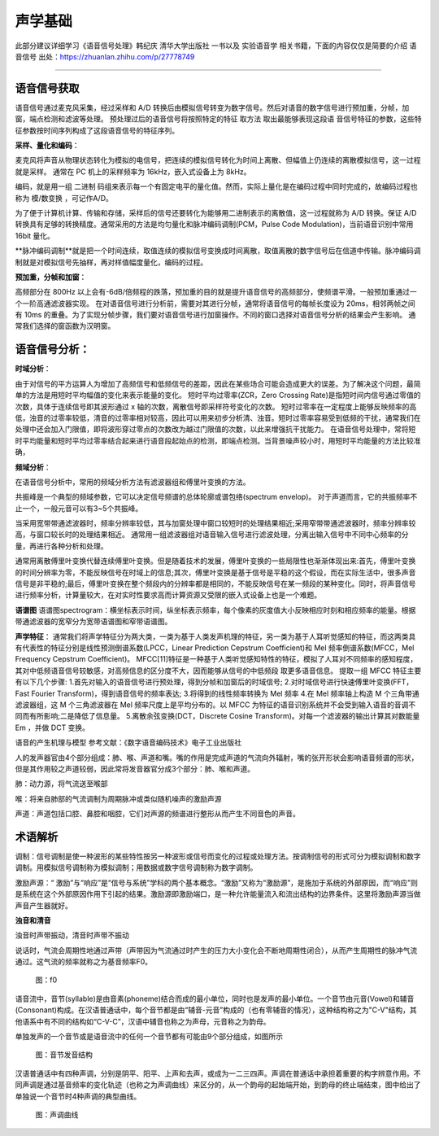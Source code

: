 声学基础
======================================================

此部分建议详细学习《语音信号处理》韩纪庆 清华大学出版社 一书以及 实验语音学 相关书籍，下面的内容仅仅是简要的介绍
语音信号
出处：https://zhuanlan.zhihu.com/p/27778749

~~~~~~~~~~~~~~~~~~~~~~~~~~~~~~~~~~~~~~~~~~~~~~~~~~~~~~

语音信号获取
------------------------------------------------------

语音信号通过麦克风采集，经过采样和 A/D 转换后由模拟信号转变为数字信号。然后对语音的数字信号进行预加重，分帧，加窗，端点检测和滤波等处理。 预处理过后的语音信号将按照特定的特征 取方法 取出最能够表现这段语 音信号特征的参数，这些特征参数按时间序列构成了这段语音信号的特征序列。 

**采样、量化和编码**：

麦克风将声音从物理状态转化为模拟的电信号，把连续的模拟信号转化为时间上离散、但幅值上仍连续的离散模拟信号，这一过程就是采样。
通常在 PC 机上的采样频率为 16kHz，嵌入式设备上为 8kHz。

编码，就是用一组	二进制	码组来表示每一个有固定电平的量化值。然而，实际上量化是在编码过程中同时完成的，故编码过程也称为	模/数变换	，可记作A/D。

为了便于计算机计算、传输和存储，采样后的信号还要转化为能够用二进制表示的离散值，这一过程就称为 A/D 转换。保证 A/D 转换具有足够的转换精度。通常采用的方法是均匀量化和脉冲编码调制(PCM，Pulse Code Modulation)，当前语音识别中常用 16bit 量化。

**脉冲编码调制**就是把一个时间连续，取值连续的模拟信号变换成时间离散，取值离散的数字信号后在信道中传输。脉冲编码调制就是对模拟信号先抽样，再对样值幅度量化，编码的过程。

**预加重，分帧和加窗**：

高频部分在 800Hz 以上会有-6dB/倍频程的跌落，预加重的目的就是提升语音信号的高频部分，使频谱平滑。一般预加重通过一个一阶高通滤波器实现。 在对语音信号进行分析前，需要对其进行分帧，通常将语音信号的每帧长度设为 20ms，相邻两帧之间有 10ms 的重叠。为了实现分帧步骤，我们要对语音信号进行加窗操作。不同的窗口选择对语音信号分析的结果会产生影响。 通常我们选择的窗函数为汉明窗。

语音信号分析：
------------------------------------------------------
**时域分析**：

由于对信号的平方运算人为增加了高频信号和低频信号的差距，因此在某些场合可能会造成更大的误差。为了解决这个问题，最简单的方法是用短时平均幅值的变化来表示能量的变化。 短时平均过零率(ZCR，Zero Crossing Rate)是指短时间内信号通过零值的次数，具体于连续信号即其波形通过 x 轴的次数，离散信号即采样符号变化的次数。 短时过零率在一定程度上能够反映频率的高低，浊音的过零率较低，清音的过零率相对较高，因此可以用来初步分析清、浊音。短时过零率容易受到低频的干扰，通常我们在处理中还会加入门限值，即将波形穿过零点的次数改为越过门限值的次数，以此来增强抗干扰能力。 在语音信号处理中，常将短时平均能量和短时平均过零率结合起来进行语音段起始点的检测，即端点检测。当背景噪声较小时，用短时平均能量的方法比较准确，

**频域分析**：

在语音信号分析中，常用的频域分析方法有滤波器组和傅里叶变换的方法。

共振峰是一个典型的频域参数，它可以决定信号频谱的总体轮廓或谱包络(spectrum envelop)。 对于声道而言，它的共振频率不止一个，一般元音可以有3~5个共振峰。

当采用宽带带通滤波器时，频率分辨率较低，其与加窗处理中窗口较短时的处理结果相近;采用窄带带通滤波器时，频率分辨率较高，与窗口较长时的处理结果相近。 通常用一组滤波器组对语音输入信号进行滤波处理，分离出输入信号中不同中心频率的分量，再进行各种分析和处理。

通常用离散傅里叶变换代替连续傅里叶变换。但是随着技术的发展，傅里叶变换的一些局限性也渐渐体现出来:首先，傅里叶变换的时间分辨率为零，不能反映信号在时域上的信息;其次，傅里叶变换是基于信号是平稳的这个假设，而在实际生活中，很多声音信号是非平稳的;最后，傅里叶变换在整个频段内的分辨率都是相同的，不能反映信号在某一频段的某种变化。同时，将声音信号进行频率分析，计算量较大，在对实时性要求高而计算资源又受限的嵌入式设备上也是一个难题。

**语谱图**
语谱图spectrogram：横坐标表示时间，纵坐标表示频率，每个像素的灰度值大小反映相应时刻和相应频率的能量。根据带通滤波器的宽窄分为宽带语谱图和窄带语谱图。

**声学特征**：
通常我们将声学特征分为两大类，一类为基于人类发声机理的特征，另一类为基于人耳听觉感知的特征，而这两类具有代表性的特征分别是线性预测倒谱系数(LPCC，Linear Prediction Cepstrum Coefficient)和 Mel 频率倒谱系数(MFCC，Mel Frequency Cepstrum Coefficient)。 MFCC[11]特征是一种基于人类听觉感知特性的特征，模拟了人耳对不同频率的感知程度，其对中低频语音信号较敏感，对高频信息的区分度不大，因而能够从信号的中低频段 取更多语音信息。 提取一组 MFCC 特征主要有以下几个步骤: 1.首先对输入的语音信号进行预处理，得到分帧和加窗后的时域信号; 2.对时域信号进行快速傅里叶变换(FFT，Fast Fourier Transform)，得到语音信号的频率表达; 3.将得到的线性频率转换为 Mel 频率 4.在 Mel 频率轴上构造 M 个三角带通滤波器组，这 M 个三角滤波器在 Mel 频率尺度上是平均分布的。以 MFCC 为特征的语音识别系统并不会受到输入语音的音调不同而有所影响;二是降低了信息量。 5.离散余弦变换(DCT，Discrete Cosine Transform)。对每一个滤波器的输出计算其对数能量 Em ，并做 DCT 变换。

语音的产生机理与模型
参考文献：《数字语音编码技术》电子工业出版社

人的发声器官由4个部分组成：肺、喉、声道和嘴。嘴的作用是完成声道的气流向外辐射，嘴的张开形状会影响语音频谱的形状，但是其作用较之声道较弱，因此常将发音器官分成3个部分：肺、喉和声道。

肺：动力源，将气流送至喉部

喉：将来自肺部的气流调制为周期脉冲或类似随机噪声的激励声源

声道：声道包括口腔、鼻腔和咽腔，它们对声源的频谱进行整形从而产生不同音色的声音。

术语解析
------------------------------------------------------

调制：信号调制是使一种波形的某些特性按另一种波形或信号而变化的过程或处理方法。按调制信号的形式可分为模拟调制和数字调制。用模拟信号调制称为模拟调制；用数据或数字信号调制称为数字调制。

激励声源：“ 激励”与“响应”是“信号与系统”学科的两个基本概念。“激励”又称为“激励源”，是施加于系统的外部原因，而“响应”则是系统在这个外部原因作用下引起的结果。激励源即激励端口，是一种允许能量流入和流出结构的边界条件。这里将激励声源当做声音产生器就好。

**浊音和清音**

浊音时声带振动，清音时声带不振动

说话时，气流会周期性地通过声带（声带因为气流通过时产生的压力大小变化会不断地周期性闭合），从而产生周期性的脉冲气流通过。这气流的频率就称之为基音频率F0。

.. figure:: ../img/f0.jpg
   :width: 32

   图：f0

语音流中，音节(syllable)是由音素(phoneme)结合而成的最小单位，同时也是发声的最小单位。一个音节由元音(Vowel)和辅音(Consonant)构成。在汉语普通话中，每个音节都是由“辅音-元音”构成的（也有零辅音的情况），这种结构称之为"C-V"结构，其他语系中有不同的结构如“C-V-C”，汉语中辅音也称之为声母，元音称之为韵母。

单独发声的一个音节或是语音流中的任何一个音节都有可能由9个部分组成，如图所示

.. figure:: ../img/syllable.jpg
   :width: 32

   图：音节发音结构


汉语普通话中有四种声调，分别是阴平、阳平、上声和去声，或成为一二三四声。声调在普通话中承担着重要的构字辨意作用。不同声调是通过基音频率的变化轨迹（也称之为声调曲线）来区分的，从一个韵母的起始端开始，到韵母的终止端结束，图中给出了单独说一个音节时4种声调的典型曲线。

.. figure:: ../img/tone.jpg
   :width: 32

   图：声调曲线






